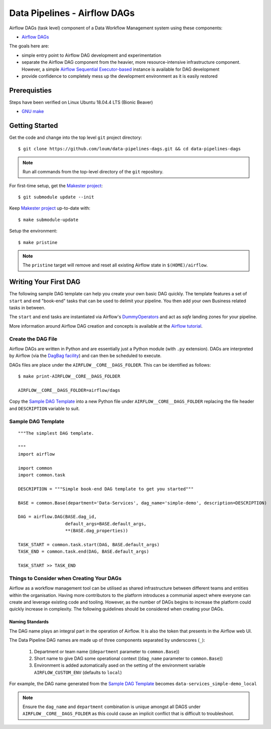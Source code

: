 #############################
Data Pipelines - Airflow DAGs
#############################

Airflow DAGs (task level) component of a Data Workflow Management system using these components:

- `Airflow DAGs <https://airflow.apache.org/docs/1.10.10/concepts.html?highlight=dag#core-ideas>`_

The goals here are:

- simple entry point to Airflow DAG development and experimentation
- separate the Airflow DAG component from the heavier, more resource-intensive infrastructure component.  However, a simple `Airflow Sequential Executor-based <https://pypi.org/project/apache-airflow/1.10.10/>`_ instance is available for DAG development
- provide confidence to completely mess up the development environment as it is easily restored

*************
Prerequisties
*************

Steps have been verified on Linux Ubuntu 18.04.4 LTS (Bionic Beaver)

- `GNU make <https://www.gnu.org/software/make/manual/make.html>`_


***************
Getting Started
***************

Get the code and change into the top level ``git`` project directory::

    $ git clone https://github.com/loum/data-pipelines-dags.git && cd data-pipelines-dags

.. note::

    Run all commands from the top-level directory of the ``git`` repository.

For first-time setup, get the `Makester project <https://github.com/loum/makester.git>`_::

    $ git submodule update --init

Keep `Makester project <https://github.com/loum/makester.git>`_ up-to-date with::

    $ make submodule-update

Setup the environment::

    $ make pristine

.. note::

    The ``pristine`` target will remove and reset all existing Airflow state in ``$(HOME)/airflow``.

**********************
Writing Your First DAG
**********************

The following sample DAG template can help you create your own basic DAG quickly.  The template features a set of ``start`` and ``end`` "book-end" tasks that can be used to delimit your pipeline.  You then add your own Business related tasks in between.

The ``start`` and ``end`` tasks are instantiated via Airflow's `DummyOperators <https://airflow.apache.org/docs/stable/_api/airflow/operators/dummy_operator/index.html?highlight=dummyoperator#airflow.operators.dummy_operator.DummyOperator>`_ and act as *safe* landing zones for your pipeline.

More information around Airflow DAG creation and concepts is available at the `Airflow tutorial <https://airflow.apache.org/docs/stable/tutorial.html>`_.

Create the DAG File
===================

Airflow DAGs are written in Python and are essentially just a Python module (with ``.py`` extension).  DAGs are interpreted by Airflow (via the `DagBag facility <https://airflow.apache.org/docs/stable/_modules/airflow/models/dagbag.html#DagBag>`_) and can then be scheduled to execute.

DAGs files are place under the ``AIRFLOW__CORE__DAGS_FOLDER``.  This can be identified as follows::

    $ make print-AIRFLOW__CORE__DAGS_FOLDER 
    
    AIRFLOW__CORE__DAGS_FOLDER=airflow/dags

Copy the `Sample DAG Template`_ into a new Python file under ``AIRFLOW__CORE__DAGS_FOLDER`` replacing the file header and ``DESCRIPTION`` variable to suit.

Sample DAG Template
===================

::

    """The simplest DAG template.
    
    """
    import airflow
    
    import common
    import common.task
    
    DESCRIPTION = """Simple book-end DAG template to get you started"""

    BASE = common.Base(department='Data-Services', dag_name='simple-demo', description=DESCRIPTION)

    DAG = airflow.DAG(BASE.dag_id,
                      default_args=BASE.default_args,
                      **(BASE.dag_properties))
    
    TASK_START = common.task.start(DAG, BASE.default_args)
    TASK_END = common.task.end(DAG, BASE.default_args)
    
    TASK_START >> TASK_END

Things to Consider when Creating Your DAGs
==========================================

Airflow as a workflow management tool can be utilised as shared infrastructure between different teams and entities within the organisation.  Having more contributors to the platform introduces a communial aspect where everyone can create and leverage existing code and tooling.  However, as the number of DAGs begins to increase the platform could quickly increase in complexity.  The following guidelines should be considered when creating your DAGs.

Naming Standards
----------------

The DAG name plays an integral part in the operation of Airflow.  It is also the token that presents in the Airflow web UI.

The Data Pipeline DAG names are made up of three components separated by underscores (``_``):

    #. Department or team name ((``department`` parameter to ``common.Base``))
    #. Short name to give DAG some operational context ((``dag_name`` parameter to ``common.Base``))
    #. Environment is added automatically ased on the setting of the environment variable ``AIRFLOW_CUSTOM_ENV`` (defaults to ``local``)

For example, the DAG name generated from the `Sample DAG Template`_ becomes ``data-services_simple-demo_local``

.. note::

    Ensure the ``dag_name`` and ``department`` combination is unique amongst all DAGS under ``AIRFLOW__CORE__DAGS_FOLDER`` as this could cause an implicit conflict that is difficult to troubleshoot.
